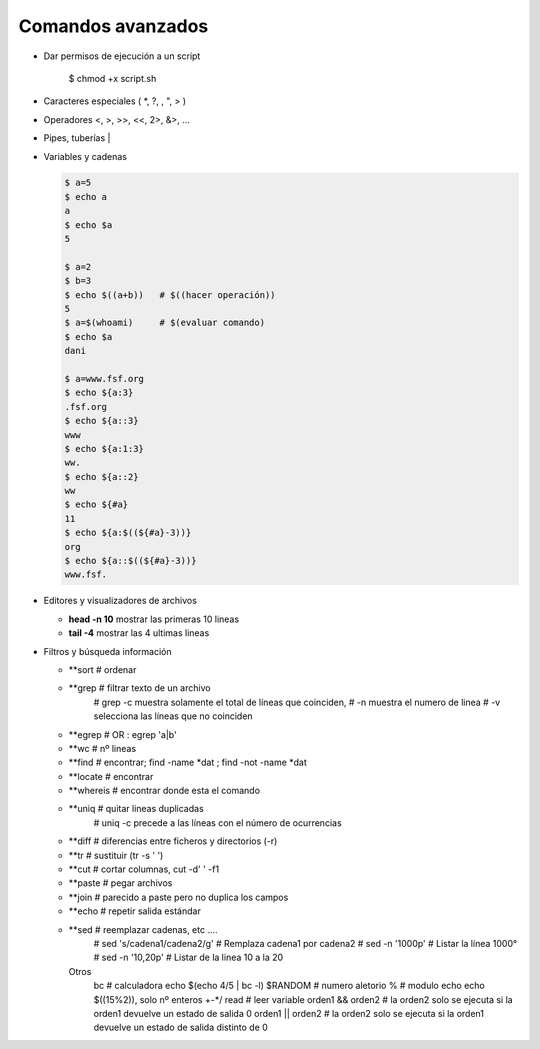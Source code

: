 ******************
Comandos avanzados
******************

* Dar permisos de ejecución a un script

   .. code-block:: bash

   $ chmod +x script.sh

* Caracteres especiales ( *, ?, \, ", > )
* Operadores <, >, >>, <<, 2>, &>, ...
* Pipes, tuberías |

* Variables y cadenas

  .. code-block:: bash
  
   $ a=5
   $ echo a  
   a
   $ echo $a 
   5
   
   $ a=2
   $ b=3
   $ echo $((a+b))   # $((hacer operación))
   5
   $ a=$(whoami)     # $(evaluar comando)
   $ echo $a
   dani
   
   $ a=www.fsf.org
   $ echo ${a:3}
   .fsf.org
   $ echo ${a::3}
   www
   $ echo ${a:1:3}
   ww.
   $ echo ${a::2}
   ww
   $ echo ${#a}
   11
   $ echo ${a:$((${#a}-3))}
   org
   $ echo ${a::$((${#a}-3))}
   www.fsf. 
 

* Editores y visualizadores de archivos

  * **head -n 10** mostrar las primeras 10 lineas
  * **tail -4**  mostrar las 4 ultimas lineas

* Filtros y búsqueda información
    
  * **sort        # ordenar
  * **grep        # filtrar texto de un archivo
                    # grep -c muestra solamente el total de líneas que coinciden,
                    # -n muestra el numero de linea
                    # -v selecciona las líneas que no coinciden
  * **egrep       # OR : egrep 'a|b'
  * **wc          # nº lineas
  * **find        # encontrar;  find -name *dat ; find -not -name *dat
  * **locate      # encontrar
  * **whereis     # encontrar donde esta el comando
  * **uniq        # quitar lineas duplicadas
                    # uniq -c precede a las líneas con el número de ocurrencias
  * **diff        # diferencias entre ficheros y directorios (-r)
  * **tr          # sustituir (tr -s ' ')
  * **cut         # cortar columnas, cut -d' ' -f1
  * **paste       # pegar archivos
  * **join        # parecido a paste pero no duplica los campos
  * **echo        # repetir salida estándar
  * **sed         # reemplazar cadenas, etc ....
                    # sed 's/cadena1/cadena2/g' # Remplaza cadena1 por cadena2
                    # sed -n '1000p' # Listar la línea 1000°
                    # sed -n '10,20p' # Listar de la linea 10 a la 20



    Otros
        bc                # calculadora echo $(echo 4/5 | bc -l)
        $RANDOM           # numero aletorio
        %                 # modulo echo echo $((15%2)), solo nº enteros +-*/
        read              # leer variable
        orden1 && orden2  # la orden2 solo se ejecuta si la orden1 devuelve un estado de salida 0
        orden1 || orden2  # la orden2 solo se ejecuta si la orden1 devuelve un estado de salida distinto de 0

